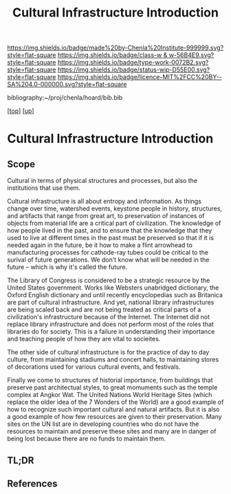 #   -*- mode: org; fill-column: 60 -*-

#+TITLE: Cultural Infrastructure Introduction 
#+STARTUP: showall
#+TOC: headlines 4
#+PROPERTY: filename

[[https://img.shields.io/badge/made%20by-Chenla%20Institute-999999.svg?style=flat-square]] 
[[https://img.shields.io/badge/class-w & w-56B4E9.svg?style=flat-square]]
[[https://img.shields.io/badge/type-work-0072B2.svg?style=flat-square]]
[[https://img.shields.io/badge/status-wip-D55E00.svg?style=flat-square]]
[[https://img.shields.io/badge/licence-MIT%2FCC%20BY--SA%204.0-000000.svg?style=flat-square]]

bibliography:~/proj/chenla/hoard/bib.bib

[[[../../index.org][top]]] [[[../index.org][up]]]


* Cultural Infrastructure Introduction
:PROPERTIES:
:CUSTOM_ID:
:Name:     /home/deerpig/proj/chenla/warp/11/69/intro.org
:Created:  2018-05-08T19:51@Prek Leap (11.642600N-104.919210W)
:ID:       3e75a5f9-4206-4685-89d6-91fdae639934
:VER:      579055982.692733356
:GEO:      48P-491193-1287029-15
:BXID:     proj:BEU6-6825
:Class:    primer
:Type:     work
:Status:   wip
:Licence:  MIT/CC BY-SA 4.0
:END:

** Scope
Cultural in terms of physical structures and processes, but also the
institutions that use them.

Cultural infrastructure is all about entropy and information.  As
things change over time, watershed events, keystone people in history,
structures, and artifacts that range from great art, to preservation
of instances of objects from material life are a critical part of
civilization.  The knowledge of how people lived in the past, and to
ensure that the knowledge that they used to live at different times in
the past must be preserved so that if it is needed again in the
future, be it how to make a flint arrowhead to manufacturing processes
for cathode-ray tubes could be critical to the surival of future
generations.  We don't know what will be needed in the future -- which
is why it's called the future.

The Library of Congress is considered to be a strategic resource by
the United States government.  Works like Websters unabridged
dictionary, the Oxford English dictionary and until recently
encyclopedias such as Britanica are part of cultural infrastructure.
And yet, national library infrastructures are being scaled back and
are not being treated as critical parts of a civilization's
infrastructure because of the Internet.  The Internet did not replace
library infrastructure and does not perform most of the roles that
libraries do for society.  This is a failure in understanding their
importance and teaching people of how they are vital to socieites.

The other side of cultural infrastructure is for the practice of day
to day culture, from maintaining stadiums and concert halls, to
maintaining stores of decorations used for various cultural events,
and festivals.

Finally we come to structures of historial importance, from buildings
that preserve past architectual styles, to great momuments such as the
temple complex at Angkor Wat.  The United Nations World Heritage Sites
(which replace the older idea of the 7 Wonders of the World) are a
good example of how to recognize such important cultural and natural
artifacts.  But it is also a good example of how few resources are
given to their preservation.  Many sites on the UN list are in
developing countries who do not have the resources to maintain and
preserve these sites and many are in danger of being lost because
there are no funds to maintain them.

** TL;DR
** References


